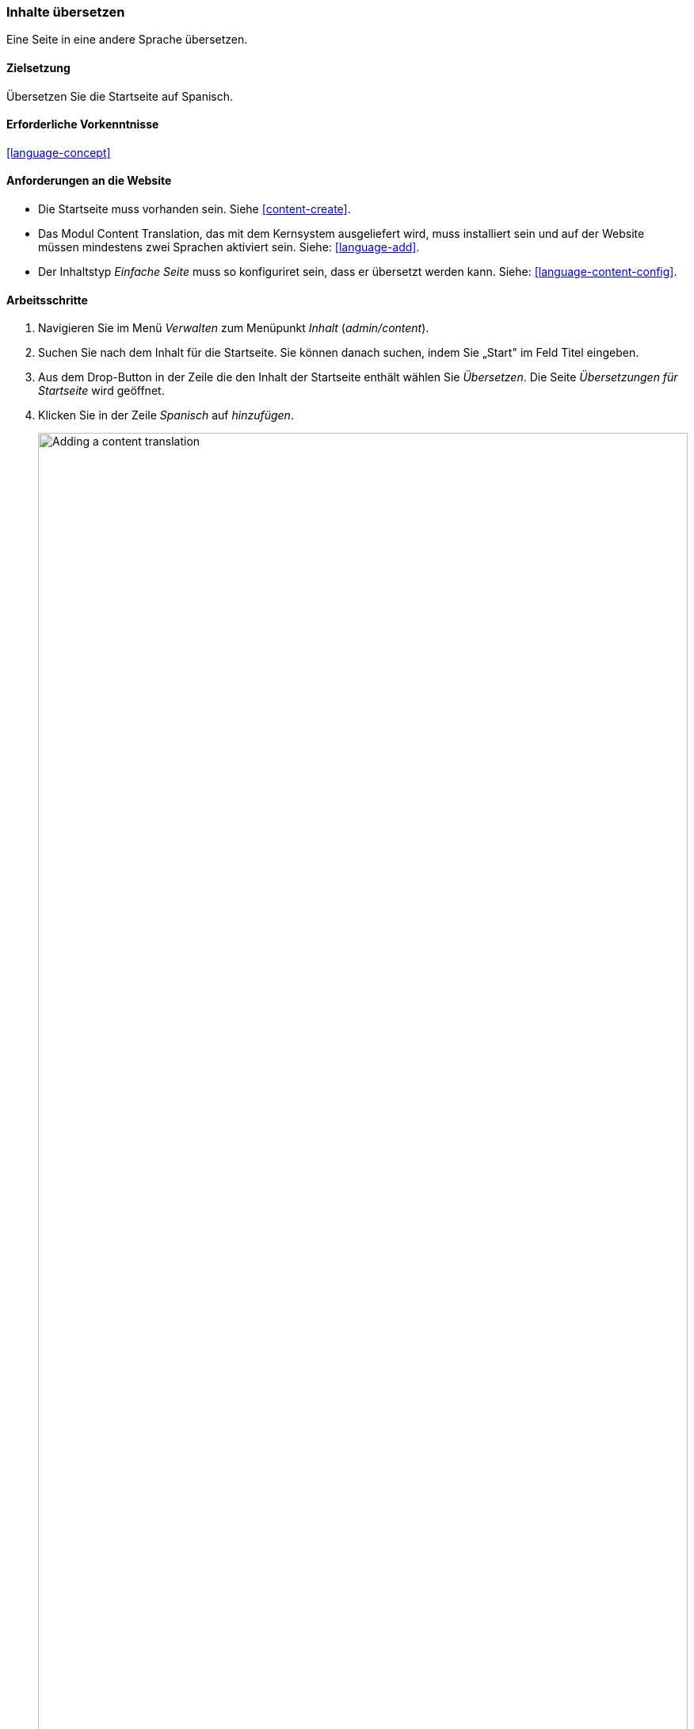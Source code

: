 [[language-content-translate]]

=== Inhalte übersetzen

[role="summary"]
Eine Seite in eine andere Sprache übersetzen.

(((Content,translating)))
(((Translating,content)))

==== Zielsetzung

Übersetzen Sie die Startseite auf Spanisch.

==== Erforderliche Vorkenntnisse

<<language-concept>>

==== Anforderungen an die Website

* Die Startseite muss vorhanden sein. Siehe <<content-create>>.

* Das Modul Content Translation, das mit dem Kernsystem ausgeliefert wird,
muss installiert sein und auf der Website müssen mindestens zwei Sprachen
aktiviert sein. Siehe: <<language-add>>.

* Der Inhaltstyp _Einfache Seite_ muss so konfiguriret sein, dass er übersetzt
werden kann. Siehe: <<language-content-config>>.


==== Arbeitsschritte

. Navigieren Sie im Menü _Verwalten_ zum Menüpunkt _Inhalt_ (_admin/content_).

. Suchen Sie nach dem Inhalt für die Startseite. Sie können danach suchen, indem Sie  „Start" im Feld Titel eingeben.

. Aus dem Drop-Button in der Zeile die den Inhalt der Startseite enthält wählen Sie _Übersetzen_.
Die Seite _Übersetzungen für Startseite_ wird geöffnet.

. Klicken Sie in der Zeile _Spanisch_ auf _hinzufügen_.
+
--
// Screenshot of the translations page for the Home page content item.
image:images/language-content-translate-add.png["Adding a content translation",width="100%"]
--

. Beachten Sie, das die Anzeigesorache der Benutzeroberfläche in spanisch geändert
wurde. um zurück zu Englisch zu wechseln, entfernen Sie die erste Instanz von
_es_ in der Adresse der Adresszeile des Browsers. Wenn ihre URL z. B. so aussieht:
_example.com/es/node/5/translations/add/en/es_,
entfernen Sie das _es_, das sich innerhalb der URL direkt hinter _example.com_ befindet.

. Füllen Si die Felder wie folgt aus:
+
[width="100%",frame="topbot",options="header"]
|================================
|Feldname | Erläuterung| Wert
|Titel | Übersetzter Titel der Seite | Página principal
|Textkörper | Übersetzter Textkörper der Seite |
Bienvenido al mercado de la ciudad - ¡el mercado de agricultores de tu barrio!
Horario: Domingos de 9:00 a 14:00. Desde Abril a Septiembre
Lugar: parking del Banco Trust número 1. En el centro de la ciudad
|URL Alias > URL alias | Übersetzte Adresse des Inhalts auf der Website | pagina-principal
|================================

. Klicken Sie auf _(diese Übersetzung) speichern_.

. Rufen Sie die Startseite auf, um die neue Übersetzung zu betrachten.

==== Vertiefen Sie Ihr Wissen

* Führen Sie die oben genannten Schritte erneut aus, um mehr Inhalte auf Ihrer Website zu übersetzen.

* <<language-config-translate>>

// ==== Verwandte Konzepte

==== Videos

// Video from Drupalize.Me.
video::https://www.youtube-nocookie.com/embed/TOalcUYD5zM[title="Inhalte übersetzen (englisch)"]

// ==== Weiterführende Quellen


*Mitwirkende*

Geschrieben von https://www.drupal.org/u/batigolix[Boris Doesborg].
